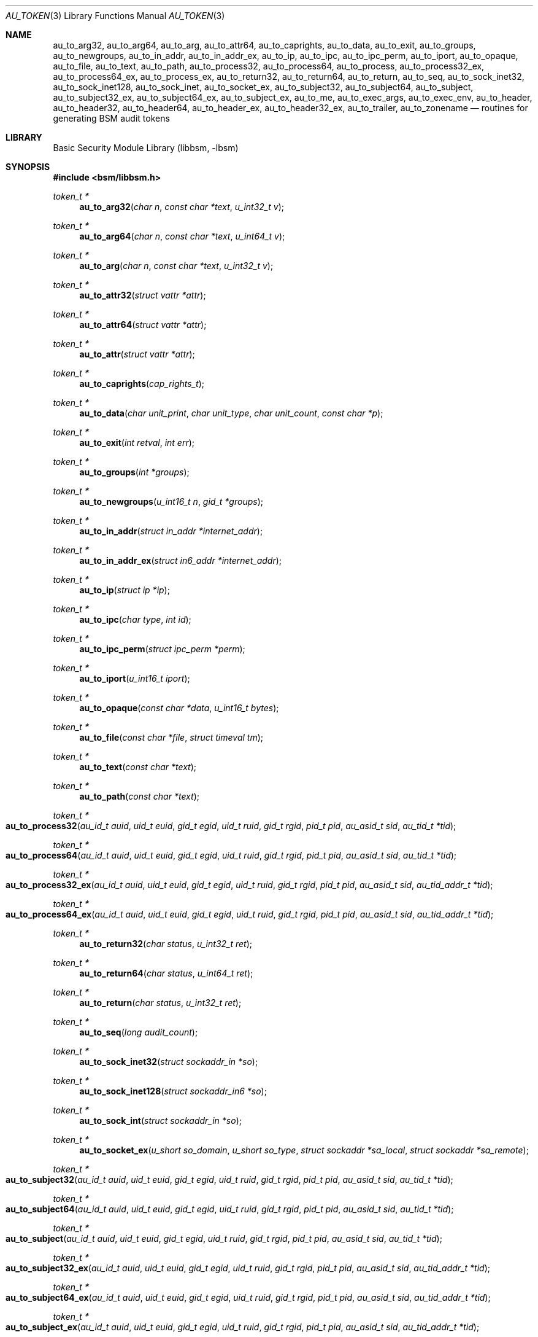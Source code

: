 .\"-
.\" Copyright (c) 2005-2007, 2016 Robert N. M. Watson
.\" All rights reserved.
.\"
.\" Portions of this software were developed by BAE Systems, the University of
.\" Cambridge Computer Laboratory, and Memorial University under DARPA/AFRL
.\" contract FA8650-15-C-7558 ("CADETS"), as part of the DARPA Transparent
.\" Computing (TC) research program.
.\"
.\" Redistribution and use in source and binary forms, with or without
.\" modification, are permitted provided that the following conditions
.\" are met:
.\" 1. Redistributions of source code must retain the above copyright
.\"    notice, this list of conditions and the following disclaimer.
.\" 2. Redistributions in binary form must reproduce the above copyright
.\"    notice, this list of conditions and the following disclaimer in the
.\"    documentation and/or other materials provided with the distribution.
.\"
.\" THIS SOFTWARE IS PROVIDED BY THE AUTHOR AND CONTRIBUTORS ``AS IS'' AND
.\" ANY EXPRESS OR IMPLIED WARRANTIES, INCLUDING, BUT NOT LIMITED TO, THE
.\" IMPLIED WARRANTIES OF MERCHANTABILITY AND FITNESS FOR A PARTICULAR PURPOSE
.\" ARE DISCLAIMED.  IN NO EVENT SHALL THE AUTHOR OR CONTRIBUTORS BE LIABLE
.\" FOR ANY DIRECT, INDIRECT, INCIDENTAL, SPECIAL, EXEMPLARY, OR CONSEQUENTIAL
.\" DAMAGES (INCLUDING, BUT NOT LIMITED TO, PROCUREMENT OF SUBSTITUTE GOODS
.\" OR SERVICES; LOSS OF USE, DATA, OR PROFITS; OR BUSINESS INTERRUPTION)
.\" HOWEVER CAUSED AND ON ANY THEORY OF LIABILITY, WHETHER IN CONTRACT, STRICT
.\" LIABILITY, OR TORT (INCLUDING NEGLIGENCE OR OTHERWISE) ARISING IN ANY WAY
.\" OUT OF THE USE OF THIS SOFTWARE, EVEN IF ADVISED OF THE POSSIBILITY OF
.\" SUCH DAMAGE.
.\"
.Dd April 19, 2005
.Dt AU_TOKEN 3
.Os
.Sh NAME
.Nm au_to_arg32 ,
.Nm au_to_arg64 ,
.Nm au_to_arg ,
.Nm au_to_attr64 ,
.Nm au_to_caprights ,
.Nm au_to_data ,
.Nm au_to_exit ,
.Nm au_to_groups ,
.Nm au_to_newgroups ,
.Nm au_to_in_addr ,
.Nm au_to_in_addr_ex ,
.Nm au_to_ip ,
.Nm au_to_ipc ,
.Nm au_to_ipc_perm ,
.Nm au_to_iport ,
.Nm au_to_opaque ,
.Nm au_to_file ,
.Nm au_to_text ,
.Nm au_to_path ,
.Nm au_to_process32 ,
.Nm au_to_process64 ,
.Nm au_to_process ,
.Nm au_to_process32_ex ,
.Nm au_to_process64_ex ,
.Nm au_to_process_ex ,
.Nm au_to_return32 ,
.Nm au_to_return64 ,
.Nm au_to_return ,
.Nm au_to_seq ,
.Nm au_to_sock_inet32 ,
.Nm au_to_sock_inet128 ,
.Nm au_to_sock_inet ,
.Nm au_to_socket_ex ,
.Nm au_to_subject32 ,
.Nm au_to_subject64 ,
.Nm au_to_subject ,
.Nm au_to_subject32_ex ,
.Nm au_to_subject64_ex ,
.Nm au_to_subject_ex ,
.Nm au_to_me ,
.Nm au_to_exec_args ,
.Nm au_to_exec_env ,
.Nm au_to_header ,
.Nm au_to_header32 ,
.Nm au_to_header64 ,
.Nm au_to_header_ex ,
.Nm au_to_header32_ex ,
.Nm au_to_trailer ,
.Nm au_to_zonename
.Nd "routines for generating BSM audit tokens"
.Sh LIBRARY
.Lb libbsm
.Sh SYNOPSIS
.In bsm/libbsm.h
.Ft "token_t *"
.Fn au_to_arg32 "char n" "const char *text" "u_int32_t v"
.Ft "token_t *"
.Fn au_to_arg64 "char n" "const char *text" "u_int64_t v"
.Ft "token_t *"
.Fn au_to_arg "char n" "const char *text" "u_int32_t v"
.Ft "token_t *"
.Fn au_to_attr32 "struct vattr *attr"
.Ft "token_t *"
.Fn au_to_attr64 "struct vattr *attr"
.Ft "token_t *"
.Fn au_to_attr "struct vattr *attr"
.Ft "token_t *"
.Fn au_to_caprights "cap_rights_t"
.Ft "token_t *"
.Fn au_to_data "char unit_print" "char unit_type" "char unit_count" "const char *p"
.Ft "token_t *"
.Fn au_to_exit "int retval" "int err"
.Ft "token_t *"
.Fn au_to_groups "int *groups"
.Ft "token_t *"
.Fn au_to_newgroups "u_int16_t n" "gid_t *groups"
.Ft "token_t *"
.Fn au_to_in_addr "struct in_addr *internet_addr"
.Ft "token_t *"
.Fn au_to_in_addr_ex "struct in6_addr *internet_addr"
.Ft "token_t *"
.Fn au_to_ip "struct ip *ip"
.Ft "token_t *"
.Fn au_to_ipc "char type" "int id"
.Ft "token_t *"
.Fn au_to_ipc_perm "struct ipc_perm *perm"
.Ft "token_t *"
.Fn au_to_iport "u_int16_t iport"
.Ft "token_t *"
.Fn au_to_opaque "const char *data" "u_int16_t bytes"
.Ft "token_t *"
.Fn au_to_file "const char *file" "struct timeval tm"
.Ft "token_t *"
.Fn au_to_text "const char *text"
.Ft "token_t *"
.Fn au_to_path "const char *text"
.Ft "token_t *"
.Fo au_to_process32
.Fa "au_id_t auid" "uid_t euid" "gid_t egid" "uid_t ruid"
.Fa "gid_t rgid" "pid_t pid" "au_asid_t sid" "au_tid_t *tid"
.Fc
.Ft "token_t *"
.Fo au_to_process64
.Fa "au_id_t auid" "uid_t euid" "gid_t egid" "uid_t ruid"
.Fa "gid_t rgid" "pid_t pid" "au_asid_t sid" "au_tid_t *tid"
.Fc
.Ft "token_t *"
.Fo au_to_process32_ex
.Fa "au_id_t auid" "uid_t euid" "gid_t egid" "uid_t ruid"
.Fa "gid_t rgid" "pid_t pid" "au_asid_t sid" "au_tid_addr_t *tid"
.Fc
.Ft "token_t *"
.Fo au_to_process64_ex
.Fa "au_id_t auid" "uid_t euid" "gid_t egid" "uid_t ruid"
.Fa "gid_t rgid" "pid_t pid" "au_asid_t sid" "au_tid_addr_t *tid"
.Fc
.Ft "token_t *"
.Fn au_to_return32 "char status" "u_int32_t ret"
.Ft "token_t *"
.Fn au_to_return64 "char status" "u_int64_t ret"
.Ft "token_t *"
.Fn au_to_return "char status" "u_int32_t ret"
.Ft "token_t *"
.Fn au_to_seq "long audit_count"
.Ft "token_t *"
.Fn au_to_sock_inet32 "struct sockaddr_in *so"
.Ft "token_t *"
.Fn au_to_sock_inet128 "struct sockaddr_in6 *so"
.Ft "token_t *"
.Fn au_to_sock_int "struct sockaddr_in *so"
.Ft "token_t *"
.Fn au_to_socket_ex "u_short so_domain" "u_short so_type" "struct sockaddr *sa_local" "struct sockaddr *sa_remote"
.Ft "token_t *"
.Fo au_to_subject32
.Fa "au_id_t auid" "uid_t euid" "gid_t egid" "uid_t ruid"
.Fa "gid_t rgid" "pid_t pid" "au_asid_t sid" "au_tid_t *tid"
.Fc
.Ft "token_t *"
.Fo au_to_subject64
.Fa "au_id_t auid" "uid_t euid" "gid_t egid" "uid_t ruid"
.Fa "gid_t rgid" "pid_t pid" "au_asid_t sid" "au_tid_t *tid"
.Fc
.Ft "token_t *"
.Fo au_to_subject
.Fa "au_id_t auid" "uid_t euid" "gid_t egid" "uid_t ruid"
.Fa "gid_t rgid" "pid_t pid" "au_asid_t sid" "au_tid_t *tid"
.Fc
.Ft "token_t *"
.Fo au_to_subject32_ex
.Fa "au_id_t auid" "uid_t euid" "gid_t egid" "uid_t ruid"
.Fa "gid_t rgid" "pid_t pid" "au_asid_t sid" "au_tid_addr_t *tid"
.Fc
.Ft "token_t *"
.Fo au_to_subject64_ex
.Fa "au_id_t auid" "uid_t euid" "gid_t egid" "uid_t ruid"
.Fa "gid_t rgid" "pid_t pid" "au_asid_t sid" "au_tid_addr_t *tid"
.Fc
.Ft "token_t *"
.Fo au_to_subject_ex
.Fa "au_id_t auid" "uid_t euid" "gid_t egid" "uid_t ruid"
.Fa "gid_t rgid" "pid_t pid" "au_asid_t sid" "au_tid_addr_t *tid"
.Fc
.Ft "token_t *"
.Fn au_to_me void
.Ft "token_t *"
.Fn au_to_exec_args "char **argv"
.Ft "token_t *"
.Fn au_to_exec_env "char **envp"
.Ft "token_t *"
.Fn au_to_header "int rec_size" "au_event_t e_type" "au_emod_t emod"
.Ft "token_t *"
.Fn au_to_header32 "int rec_size" "au_event_t e_type" "au_emod_t emod"
.Ft "token_t *"
.Fn au_to_header64 "int rec_size" "au_event_t e_type" "au_emod_t e_mod"
.Ft "token_t *"
.Fn au_to_header_ex "int rec_size" "au_event_t e_type" "au_emod_t e_mod"
.Ft "token_t *"
.Fn au_to_header32_ex "int rec_size" "au_event_t e_type" "au_emod_t e_mod"
.Ft "token_t *"
.Fn au_to_trailer "int rec_size"
.Ft "token_t *"
.Fn au_to_zonename "const char *zonename"
.Sh DESCRIPTION
These interfaces support the allocation of BSM audit tokens, represented by
.Vt token_t ,
for various data types.
.Pp
.Xr au_errno_to_bsm 3
must be used to convert local
.Xr errno 2
errors to BSM error numbers before they are passed to
.Fn au_to_return ,
.Fn au_to_return32 ,
and
.Fn au_to_return64 .
.Sh RETURN VALUES
On success, a pointer to a
.Vt token_t
will be returned; the allocated
.Vt token_t
can be freed via a call to
.Xr au_free_token 3 .
On failure,
.Dv NULL
will be returned, and an error condition returned via
.Va errno .
.Sh SEE ALSO
.Xr au_errno_to_bsm 3 ,
.Xr libbsm 3
.Sh HISTORY
The OpenBSM implementation was created by McAfee Research, the security
division of McAfee Inc., under contract to Apple Computer, Inc., in 2004.
It was subsequently adopted by the TrustedBSD Project as the foundation for
the OpenBSM distribution.
.Sh AUTHORS
.An -nosplit
This software was created by
.An Robert Watson ,
.An Wayne Salamon ,
and
.An Suresh Krishnaswamy
for McAfee Research, the security research division of McAfee,
Inc., under contract to Apple Computer, Inc.
.Pp
The Basic Security Module (BSM) interface to audit records and audit event
stream format were defined by Sun Microsystems.
